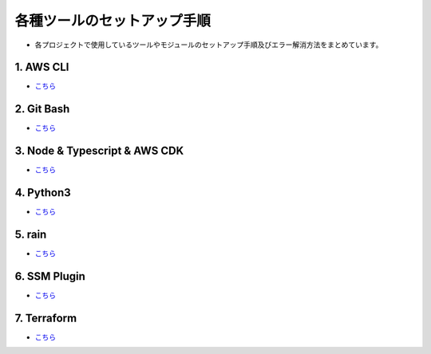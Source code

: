 =====================================================================
各種ツールのセットアップ手順
=====================================================================
* 各プロジェクトで使用しているツールやモジュールのセットアップ手順及びエラー解消方法をまとめています。

1. AWS CLI
----------------------------------
* `こちら <./awscli>`_

2. Git Bash
----------------------------------
* `こちら <./gitbash>`_

3. Node & Typescript & AWS CDK
----------------------------------
* `こちら <./node_typescript_awscdk>`_

4. Python3
----------------------------------
* `こちら <./python3>`_

5. rain
----------------------------------
* `こちら <./rain>`_

6. SSM Plugin
----------------------------------
* `こちら <./ssmplugin>`_

7. Terraform
----------------------------------
* `こちら <./terraform>`_
